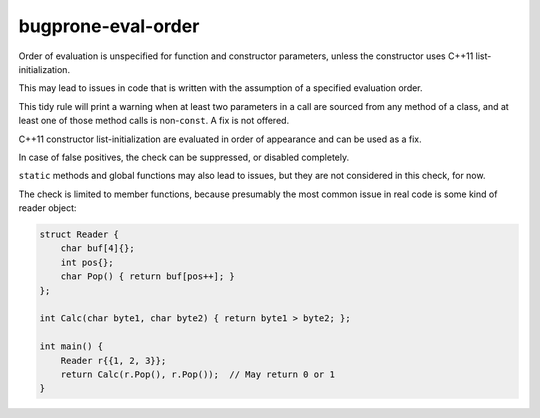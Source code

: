 .. title:: clang-tidy - bugprone-eval-order

bugprone-eval-order
===================

Order of evaluation is unspecified for function and constructor parameters,
unless the constructor uses C++11 list-initialization.

This may lead to issues in code that is written with the assumption of a
specified evaluation order.

This tidy rule will print a warning when at least two parameters in a call are
sourced from any method of a class, and at least one of those method calls is
non-``const``. A fix is not offered.

C++11 constructor list-initialization are evaluated in order of appearance and
can be used as a fix.

In case of false positives, the check can be suppressed, or disabled completely.

``static`` methods and global functions may also lead to issues, but they are
not considered in this check, for now.

The check is limited to member functions, because presumably the most common
issue in real code is some kind of reader object:

.. code-block:: c++

  struct Reader {
      char buf[4]{};
      int pos{};
      char Pop() { return buf[pos++]; }
  };

  int Calc(char byte1, char byte2) { return byte1 > byte2; };

  int main() {
      Reader r{{1, 2, 3}};
      return Calc(r.Pop(), r.Pop());  // May return 0 or 1
  }
